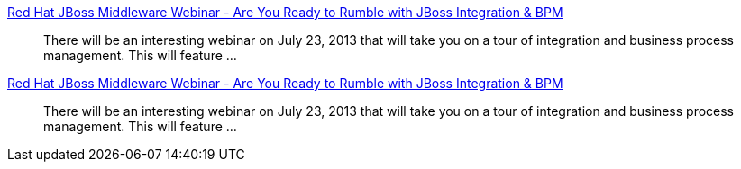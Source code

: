 :awestruct-layout: product-resources
:awestruct-status: yellow
:awestruct-issues: [DEVELOPER-269]

// == More Resources

// Sample resources, modify at will

http://www.jboss.org[Red Hat JBoss Middleware Webinar - Are You Ready to Rumble with JBoss Integration & BPM]::
  There will be an interesting webinar on July 23, 2013 that will take you on a tour of integration and business process management. This will feature ...
http://www.jboss.org[Red Hat JBoss Middleware Webinar - Are You Ready to Rumble with JBoss Integration & BPM]::
  There will be an interesting webinar on July 23, 2013 that will take you on a tour of integration and business process management. This will feature ...

